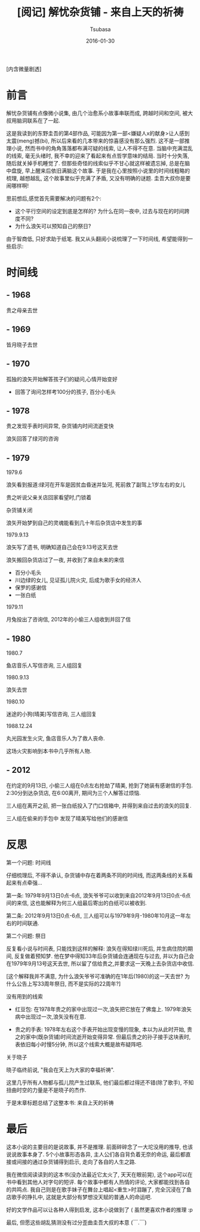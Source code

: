 #+TITLE:     [阅记] 解忧杂货铺 - 来自上天的祈祷
#+AUTHOR:    Tsubasa
#+EMAIL:     tsubasa.wp@gmail.com
#+DATE:      2016-01-30


[内含微量剧透]

* 前言

解忧杂货铺有点像微小说集, 由几个治愈系小故事串联而成, 跨越时间和空间, 被大叔用脑洞联系在了一起.

这是我读到的东野圭吾的第4部作品, 可能因为第一部<嫌疑人x的献身>让人感到太震(meng)撼(bi), 所以后来看的几本带来的惊喜感没有那么强烈. 
这不是一部推理小说, 然而书中的角角落落都布满可疑的线索, 让人不得不在意. 当脑中充满混乱的线索, 毫无头绪时, 我不幸的迎来了看起来有点哲学意味的结局.
当时十分失落, 随后就关掉手机睡觉了. 但那些奇怪的线索似乎不甘心就这样被遗忘掉, 总是在脑中盘旋, 早上醒来后依旧满脑这个故事.
于是我在心里按照小说里的时间线粗略的梳理, 越想越乱, 这个故事里似乎充满了矛盾, 又没有明确的谜题. 圭吾大叔你是要闹哪样啊!

思前想后,感觉首先需要解决的问题有2个:
- 这个平行空间的设定到底是怎样的? 为什么在同一夜中, 过去与现在的时间跨度不同?
- 为什么浪矢可以预知自己的祭日?

由于智商低, 只好求助于纸笔. 我又从头翻阅小说梳理了一下时间线, 希望能得到一些启示:

* 时间线

** - 1968
 贵之母亲去世

** - 1969 
 皆月晓子去世

** - 1970
 孤独的浪矢开始解答孩子们的疑问,心情开始变好
 - 回答了询问怎样考100分的孩子, 百分小毛头

** - 1978
 贵之发现手表时间异常, 杂货铺内时间流逝变快

 浪矢回答了绿河的咨询

** - 1979
**** 1979.6
 浪矢看到报道:绿河在开车是因贫血昏迷并坠河, 死前救了副驾上1岁左右的女儿

 贵之听说父亲关店回家看望时,门锁着

 杂货铺关闭

 浪矢开始梦到自己的灵魂能看到几十年后杂货店中发生的事

**** 1979.9.13
 浪矢写了遗书, 明确知道自己会在9.13号这天去世

 浪矢搬回杂货店过了一夜, 并收到了来自未来的来信
 - 百分小毛头
 - 川边绿的女儿, 见证孤儿院火灾, 后成为歌手女的经济人
 - 保罗的感谢信
 - 一张白纸

**** 1979.11 
 月兔投出了咨询信, 2012年的小偷三人组收到并回了信

** - 1980

**** 1980.7
 鱼店音乐人写信咨询, 三人组回复

**** 1980.9.13 
 浪矢去世

**** 1980.10 
 迷途的小狗(晴美)写信咨询, 三人组回复

**** 1988.12.24
 丸光园发生火灾, 鱼店音乐人为了救人丧命. 

 这场火灾影响到本书中几乎所有人物.

** - 2012
 在约定的9月13日, 小偷三人组在0点左右抢劫了晴美, 抢到了她装有感谢信的手包. 2:30分到达杂货店, 在6:00离开, 期间为三个人解答过烦恼. 

 三人组在离开之前, 把一张白纸投入了门口信箱中, 并得到来自过去的浪矢的回复.

 三人组在偷来的手包中 发现了晴美写给他们的感谢信


* 反思

**** 第一个问题: 时间线
仔细梳理后, 不得不承认, 杂货铺中存在着两条不同的时间线, 而这两条线的关系看起来有点牵强...

第一条: 1979年9月13日0点-6点, 浪矢爷爷可以收到来自2012年9月13日0点-6点间的来信, 这也能解释为何三人组最后寄出的白纸可以被收到.

第二条: 2012年9月13日0点-6点, 三人组可以与1979年9月-1980年10月这一年左右的时间联通.

**** 第二个问题: 祭日
反复看小说与时间表, 只能找到这样的解释: 浪矢在得知绿川死后, 并生病住院的期间, 反复做着预知梦. 他在梦中得知33年后杂货铺会连通现在与过去, 并以为自己会在1979年9月13号这天去世, 所以留了信给贵之,并要求这一天晚上去杂货店中收信.

[这个解释我并不满意, 为什么浪矢爷爷可准确的在1年后(1980)的这一天去世? 为什么公告上写33周年祭日, 而不是实际的22周年?]

**** 没有用到的线索
- 红豆包: 在1978年贵之的家中出现过一次,浪矢把它放在了佛龛上. 1979年浪矢病中出现过一次,浪矢没有在意.

- 贵之的手表: 1978年左右这个手表开始出现变慢的现象, 本以为从此时开始, 贵之的家中(既杂货铺)时间流逝开始变得异常. 但最后贵之的孙子接手这块表时, 表依旧每小时慢5分钟, 所以这个线索大概是故布疑阵吧.

**** 关于晓子
晓子临终前说, "我会在天上为大家的幸福祈祷".

这里几乎所有人物都与孤儿院产生过联系, 他们最后都过得还不错(除了歌手), 不知扭曲时空的力量是不是晓子的杰作.
 
于是末章标题总结了这整本书: 来自上天的祈祷


* 最后
这本小说的主要目的是说故事, 并不是推理. 前面碎碎念了一大坨没用的推导, 也该说说故事本身了. 
5个小故事形态各异, 主人公们各自背负着无奈的命运, 最后都直接或间接的通过杂货铺得到启示, 走向了各自的人生之路. 

我在微信阅读读到的这本书(没办法最近它太火了, 天天在眼前晃), 这个app可以在书中看到其他人对字句的短评. 每个故事中都有人热情的评论, 大家都能找到各自的共鸣点.  
我自己则是在歌手妹子在舞台上唱起<重生>时泪蹦了, 完全沉浸在了鱼店歌手的挣扎中, 这就是大部分有梦想没天赋的普通人的命运吧.

好的文学作品可以让各种人得到启发, 这本小说做到了 ( 虽然更喜欢作者的推理 :p



最后, 但愿这些胡乱猜测没有过分歪曲圭吾大叔的本意 (￣.￣) 
